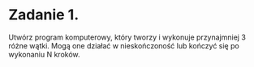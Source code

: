 * Zadanie 1.
   Utwórz program komputerowy, który tworzy i wykonuje przynajmniej 3 różne wątki.
   Mogą one działać w nieskończoność lub kończyć się po wykonaniu N kroków.
